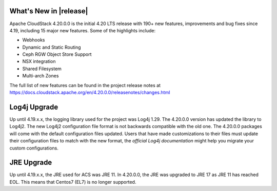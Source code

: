 ﻿.. Licensed to the Apache Software Foundation (ASF) under one
   or more contributor license agreements.  See the NOTICE file
   distributed with this work for additional information#
   regarding copyright ownership.  The ASF licenses this file
   to you under the Apache License, Version 2.0 (the
   "License"); you may not use this file except in compliance
   with the License.  You may obtain a copy of the License at
   http://www.apache.org/licenses/LICENSE-2.0
   Unless required by applicable law or agreed to in writing,
   software distributed under the License is distributed on an
   "AS IS" BASIS, WITHOUT WARRANTIES OR CONDITIONS OF ANY
   KIND, either express or implied.  See the License for the
   specific language governing permissions and limitations
   under the License.


What's New in |release|
=======================

Apache CloudStack 4.20.0.0 is the initial 4.20 LTS release with 190+ new
features, improvements and bug fixes since 4.19, including 15 major
new features. Some of the highlights include:

• Webhooks
• Dynamic and Static Routing
• Ceph RGW Object Store Support
• NSX integration
• Shared Filesystem
• Multi-arch Zones


The full list of new features can be found in the project release notes at
https://docs.cloudstack.apache.org/en/4.20.0.0/releasenotes/changes.html

Log4j Upgrade
=============

Up until 4.19.x.x, the logging library used for the project was Log4j 1.29. 
The 4.20.0.0 version has updated the library to Log4j2. The new Log4j2 configuration file format is not backwards 
compatible with the old one. The 4.20.0.0 packages will come with the default configuration files updated. 
Users that have made customizations to their files must update their configuration files to match with the new format, 
the `official Log4j documentation` might help you migrate your custom configurations.

JRE Upgrade
============

Up until 4.19.x.x, the JRE used for ACS was JRE 11. In 4.20.0.0, the JRE was upgraded to JRE 17 as JRE 11 has reached EOL. 
This means that Centos7 (EL7) is no longer supported.

.. _`#official Log4j documentation`: https://logging.apache.org/log4j/2.x/migrate-from-log4j1.html
